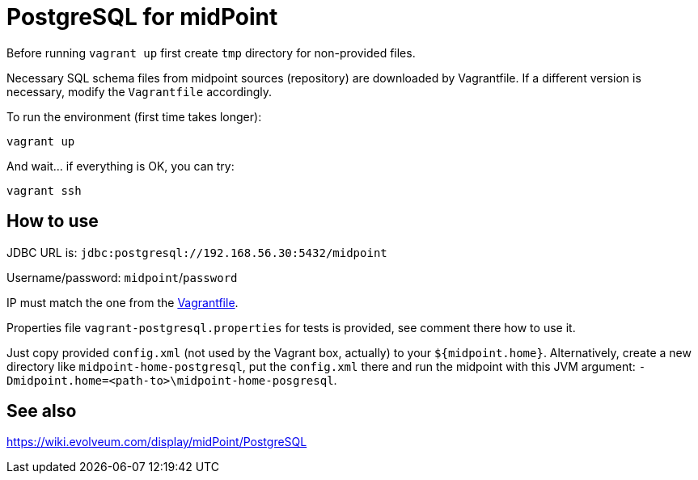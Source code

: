 = PostgreSQL for midPoint

Before running `vagrant up` first create `tmp` directory for non-provided files.

Necessary SQL schema files from midpoint sources (repository) are downloaded by Vagrantfile.
If a different version is necessary, modify the `Vagrantfile` accordingly.

To run the environment (first time takes longer):
----
vagrant up
----

And wait... if everything is OK, you can try:
----
vagrant ssh
----

== How to use

JDBC URL is: `jdbc:postgresql://192.168.56.30:5432/midpoint`

Username/password: `midpoint`/`password`

IP must match the one from the link:Vagrantfile[].

Properties file `vagrant-postgresql.properties` for tests is provided, see comment there how to use it.

Just copy provided `config.xml` (not used by the Vagrant box, actually) to your `${midpoint.home}`.
Alternatively, create a new directory like `midpoint-home-postgresql`, put the `config.xml` there
and run the midpoint with this JVM argument: `-Dmidpoint.home=<path-to>\midpoint-home-posgresql`.

== See also

https://wiki.evolveum.com/display/midPoint/PostgreSQL
